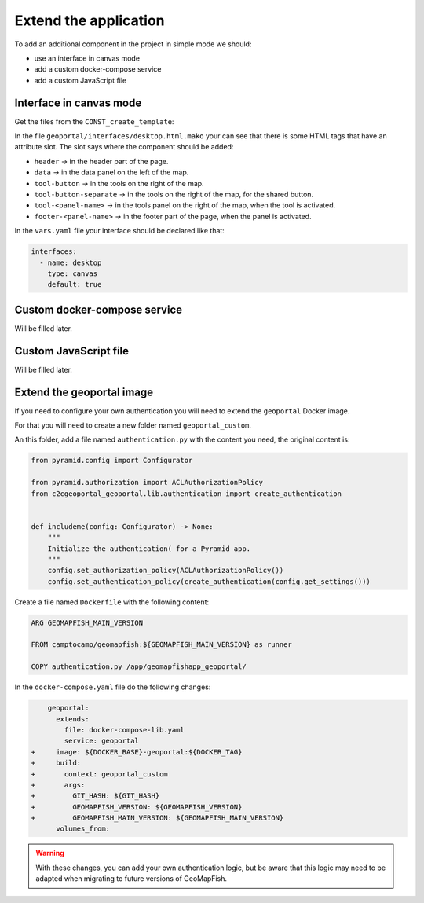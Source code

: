 .. _extend_application:

Extend the application
======================

To add an additional component in the project in simple mode we should:

- use an interface in canvas mode
- add a custom docker-compose service
- add a custom JavaScript file

Interface in canvas mode
------------------------

Get the files from the ``CONST_create_template``:

.. prompt:: bash

    mkdir -p geoportal/interfaces/
    cp CONST_create_template/geoportal/interfaces/desktop_alt.html.mako \
        geoportal/interfaces/desktop.html.mako
    mkdir -p geoportal/<package>_geoportal/static/images/
    cp CONST_create_template/geoportal/<package>_geoportal/static/images/background-layer-button.png \
        geoportal/<package>_geoportal/static/images/

In the file ``geoportal/interfaces/desktop.html.mako`` your can see that there is some HTML tags that
have an attribute slot. The slot says where the component should be added:

- ``header`` -> in the header part of the page.
- ``data`` -> in the data panel on the left of the map.
- ``tool-button`` -> in the tools on the right of the map.
- ``tool-button-separate`` -> in the tools on the right of the map, for the shared button.
- ``tool-<panel-name>`` -> in the tools panel on the right of the map, when the tool is activated.
- ``footer-<panel-name>`` -> in the footer part of the page, when the panel is activated.

In the ``vars.yaml`` file your interface should be declared like that:

.. code:: yaml

   interfaces:
     - name: desktop
       type: canvas
       default: true

Custom docker-compose service
-----------------------------

Will be filled later.

Custom JavaScript file
----------------------

Will be filled later.

Extend the geoportal image
--------------------------

If you need to configure your own authentication you will need to extend the ``geoportal`` Docker image.

For that you will need to create a new folder named ``geoportal_custom``.

An this folder, add a file named ``authentication.py`` with the content you need, the original content is:

.. code:: python:

   from pyramid.config import Configurator

   from pyramid.authorization import ACLAuthorizationPolicy
   from c2cgeoportal_geoportal.lib.authentication import create_authentication


   def includeme(config: Configurator) -> None:
       """
       Initialize the authentication( for a Pyramid app.
       """
       config.set_authorization_policy(ACLAuthorizationPolicy())
       config.set_authentication_policy(create_authentication(config.get_settings()))

Create a file named ``Dockerfile`` with the following content:

.. code::

   ARG GEOMAPFISH_MAIN_VERSION

   FROM camptocamp/geomapfish:${GEOMAPFISH_MAIN_VERSION} as runner

   COPY authentication.py /app/geomapfishapp_geoportal/

In the ``docker-compose.yaml`` file do the following changes:

.. code:: diff

       geoportal:
         extends:
           file: docker-compose-lib.yaml
           service: geoportal
   +     image: ${DOCKER_BASE}-geoportal:${DOCKER_TAG}
   +     build:
   +       context: geoportal_custom
   +       args:
   +         GIT_HASH: ${GIT_HASH}
   +         GEOMAPFISH_VERSION: ${GEOMAPFISH_VERSION}
   +         GEOMAPFISH_MAIN_VERSION: ${GEOMAPFISH_MAIN_VERSION}
         volumes_from:

.. warning::

   With these changes, you can add your own authentication logic, but be aware that this logic may need
   to be adapted when migrating to future versions of GeoMapFish.

